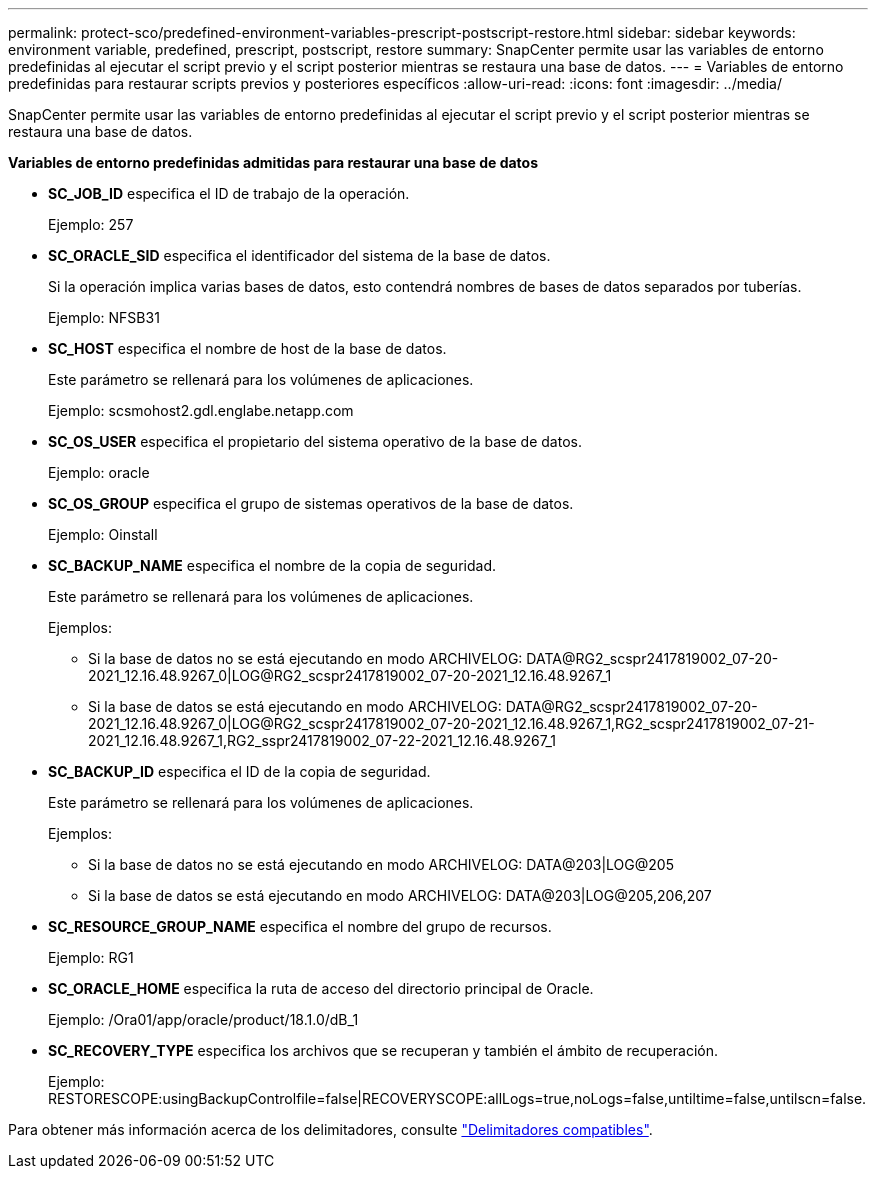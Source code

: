---
permalink: protect-sco/predefined-environment-variables-prescript-postscript-restore.html 
sidebar: sidebar 
keywords: environment variable, predefined, prescript, postscript, restore 
summary: SnapCenter permite usar las variables de entorno predefinidas al ejecutar el script previo y el script posterior mientras se restaura una base de datos. 
---
= Variables de entorno predefinidas para restaurar scripts previos y posteriores específicos
:allow-uri-read: 
:icons: font
:imagesdir: ../media/


[role="lead"]
SnapCenter permite usar las variables de entorno predefinidas al ejecutar el script previo y el script posterior mientras se restaura una base de datos.

*Variables de entorno predefinidas admitidas para restaurar una base de datos*

* *SC_JOB_ID* especifica el ID de trabajo de la operación.
+
Ejemplo: 257

* *SC_ORACLE_SID* especifica el identificador del sistema de la base de datos.
+
Si la operación implica varias bases de datos, esto contendrá nombres de bases de datos separados por tuberías.

+
Ejemplo: NFSB31

* *SC_HOST* especifica el nombre de host de la base de datos.
+
Este parámetro se rellenará para los volúmenes de aplicaciones.

+
Ejemplo: scsmohost2.gdl.englabe.netapp.com

* *SC_OS_USER* especifica el propietario del sistema operativo de la base de datos.
+
Ejemplo: oracle

* *SC_OS_GROUP* especifica el grupo de sistemas operativos de la base de datos.
+
Ejemplo: Oinstall

* *SC_BACKUP_NAME* especifica el nombre de la copia de seguridad.
+
Este parámetro se rellenará para los volúmenes de aplicaciones.

+
Ejemplos:

+
** Si la base de datos no se está ejecutando en modo ARCHIVELOG: DATA@RG2_scspr2417819002_07-20-2021_12.16.48.9267_0|LOG@RG2_scspr2417819002_07-20-2021_12.16.48.9267_1
** Si la base de datos se está ejecutando en modo ARCHIVELOG: DATA@RG2_scspr2417819002_07-20-2021_12.16.48.9267_0|LOG@RG2_scspr2417819002_07-20-2021_12.16.48.9267_1,RG2_scspr2417819002_07-21-2021_12.16.48.9267_1,RG2_sspr2417819002_07-22-2021_12.16.48.9267_1


* *SC_BACKUP_ID* especifica el ID de la copia de seguridad.
+
Este parámetro se rellenará para los volúmenes de aplicaciones.

+
Ejemplos:

+
** Si la base de datos no se está ejecutando en modo ARCHIVELOG: DATA@203|LOG@205
** Si la base de datos se está ejecutando en modo ARCHIVELOG: DATA@203|LOG@205,206,207


* *SC_RESOURCE_GROUP_NAME* especifica el nombre del grupo de recursos.
+
Ejemplo: RG1

* *SC_ORACLE_HOME* especifica la ruta de acceso del directorio principal de Oracle.
+
Ejemplo: /Ora01/app/oracle/product/18.1.0/dB_1

* *SC_RECOVERY_TYPE* especifica los archivos que se recuperan y también el ámbito de recuperación.
+
Ejemplo: RESTORESCOPE:usingBackupControlfile=false|RECOVERYSCOPE:allLogs=true,noLogs=false,untiltime=false,untilscn=false.



Para obtener más información acerca de los delimitadores, consulte link:../protect-sco/predefined-environment-variables-prescript-postscript-backup.html#supported-delimiters["Delimitadores compatibles"^].
